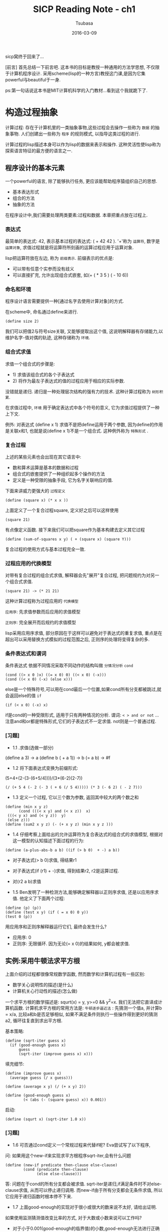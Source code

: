 #+TITLE:     SICP Reading Note - ch1
#+AUTHOR:    Tsubasa
#+EMAIL:     tsubasa.wp@gmail.com
#+DATE:      2016-03-09
#+STARTUP:   latexpreview

sicp窝终于回来了...

[前言]
首先总结一下前言吧. 这本书的目标是教授一种通用的方法学思想, 不仅限于计算机程序设计.
采用scheme(lisp的一种方言)教授这门课,是因为它集powerful与beautiful于一身.

ps:第一句话说这本书是MIT计算机科学的入门教材...看到这个我就跪下了. 

* 构造过程抽象
计算过程: 存在于计算机里的一类抽象事物,这些过程会去操作一些称为 =数据= 的抽象事物. 人们创建出一些称为 =程序= 的规则模式, 以指导这类过程的进行.

计算过程的lisp描述本身可以作为lisp的数据来表示和操作. 这种灵活性使lisp称为探索语言特征的最方便的语言之一.

** 程序设计的基本元素
一个powerful的语言, 除了能够执行任务, 更应该能帮助程序猿组织自己的思想.

- 基本表达形式
- 组合的方法
- 抽象的方法

在程序设计中,我们需要处理两类要素:过程和数据. 本章把重点放在过程上.

*** 表达式
最简单的表达式: 42, 表示基本过程的表达式: ( + 42 42 ). '+'称为 =运算符=, 数字是 =运算对象=, 求值过程就是将运算符所刻画的运算过程应用于运算对象.

lisp把运算符放在左边, 称为 =前缀表示=. 前缀表示的优点是:
- 可以带有任意个实参而没有歧义
- 可以直接扩充, 允许出现组合式嵌套, 如(+ ( * 3 5 ) ( - 10 6))

*** 命名和环境
程序设计语言需要提供一种[通过名字去使用计算对象]的方式.

在scheme中, 命名通过define来进行.
: (define size 2)
我们可以把值2与符号size关联, 又能够提取出这个值, 这说明解释器有存储能力,以维护名字-值对偶的轨迹, 这种存储称为 =环境=.

*** 组合式求值
求值一个组合式的步骤是:
- 1) 求值该组合式的各个子表达式
- 2) 将作为最左子表达式的值的过程应用于相应的实际参数.

没错就是递归. 递归是一种处理层次结构的强有力的技术. 这种计算过程称为 =树形积累=.

在求值过程中, =环境= 用于确定表达式中各个符号的意义, 它为求值过程提供了一种上下文.

例外: 对表达式 (define x 1) 求值不是把define运用于两个参数, 因为define的作用是关联x和1, 也就是说(define x 1)不是一个组合式. 这种例外称为 =特殊形式= .

*** 复合过程
上述的某些元素也会出现在其它语言中:
- 数和算术运算是基本的数据和过程
- 组合式的嵌套提供了一种组织起多个操作的方法
- 定义是一种受限的抽象手段, 它为名字关联响应的值.

下面来讲威力更强大的 =过程定义=
: (define (square x) (* x x ))
上面定义了一个复合过程square, 定义好之后可以这样使用
: (square 21)
有点像定义函数. 接下来我们可以把square作为基本构建去定义其它过程
: (define (sum-of-squares x y) ( + (square x) (square Y)))

复合过程的使用方式与基本过程完全一致.

*** 过程应用的代换模型
对带有复合过程的组合式求值, 解释器会先"展开"复合过程, 把问题规约为对另一个组合式求值. 
: (square 21) -> (* 21 21)
这种计算过程称为过程应用的 =代换模型=

=应用序=: 先求值参数而后应用的求值模型

=正则序=: 完全展开而后规约的求值模型

lisp采用应用序求值, 部分原因在于这样可以避免对于表达式的重复求值, 重点是在超出可以采用替换方式模拟的过程范围之后, 正则序的处理将变得复杂的多.

*** 条件表达式和谓词 
    条件表达式
依据不同情况采取不同动作的结构叫做 =分情况分析=
=cond=
: (cond ((> x 0 )x) ((= x 0) 0) ((< x 0) (-x)))
: (cond ((< x 0) (-x) (else x)))
else是一个特殊符号,可以用在cond最后一个位置,如果cond所有分支都被跳过,就会返回else的值
=if=
: (if (< x 0) (-x) x)
if是cond的一种受限形式, 适用于只有两种情况的分析.
谓词: =< > and or not= ...
注意and和or都是特殊形式,它们的子表达式不一定求值. not则是一个普通过程.

*** [习题]
 - 1.1 .求值(选做一部分)
 (define a 3) -> a
 (define b ( + a 1)) -> b
 (= a b) -> #f

 - 1.2 将下面表达式变换为前缀形式:
 (5+4+(2-(3-(6+5/4))))/(3*(6-2)(2-7))

 : (/ (+ 5 4 (- 2 (- 3 ( + 6 (/ 5 4))))) (* 3 (- 6 2) ( - 2 7)))

 - 1.3 定义一个过程, 它以三个数为参数, 返回其中较大的两个数之和
 : (define (min x y z) 
 :       (cond (((< x y) and (< x z))  x)
 : 	(((< y x) and (< y z))  y)
 : 	(else z)))
 : (define (sum2 x y z) (- (+ x y z) (min x y z )))

 - 1.4 仔细考察上面给出的允许运算符为复合表达式的组合式的求值模型, 根据对这一模型的认知描述下面过程的行为:
 : (define (a-plus-abs-b a b) ((if (> b 0)  + -) a b))
 - 对子表达式(> b 0)求值, 得结果r1
 - 对子表达式(if (r1) + -)求值, 得到结果r2, r2是运算过程.
 - 对(r2 a b)求值

 - 1.5 Ben发明了一种检测方法,能够确定解释器以正则序求值, 还是以应用序求值. 他定义了下面两个过程:
 : (define (p) (p))
 : (define (test x y) (if ( = x 0) 0 y))
 : (test 0 (p))
 用应用序和正则序解释器运行它们, 最终会发生什么?
 - 应用序: 0
 - 正则序: 无限循环. 因为无论(= x 0)的结果如何, y都会被求值.

** 实例:采用牛顿法求平方根
上面介绍的过程都很像常规数学函数, 然而数学和计算机过程有一些区别:
- 数学关心说明性的描述(是什么)
- 计算机关心行动性的描述(怎么做)

一个求平方根的数学描述是: squrt(x) = y, y>=0 && y^2=x. 我们无法把它直译成计算机函数.
计算机求平方根的常用方法是:
=牛顿逐步逼近法= : 先猜测一个值a, 并计算b = x/a, 比较a和b是否足够相似, 如果不满足条件则执行一些操作得到更好的猜测a2, 循环往复直到求出平方根.

基本策略:
: (define (sqrt-iter guess x)
:   (if (good-enough guess x)
:       guess
:       (sqrt-iter (improve guess x) x)))

填充细节:
: (define (improve guess x)
:   (average guess (/ x guess)))
: 
: (define (average x y) (/ (+ x y) 2))
: 
: (define (good-enough guess x)
:         (< (abs (- (square guess) x)) 0.001))

启动:
: (define (squrt x) (sqrt-iter 1.0 x))    

*** [习题]
- 1.6 可否通过cond定义一个常规过程来代替if呢? Eva尝试写了以下程序, 
问: 如果用这个new-if来实现求平方根程序sqrt-iter,会有什么问题
: (define (new-if predicate then-clause else-clause)
:         (cond (predicate then-clause)
:               (else else-clause)))
答: 问题在于cond的所有分支都会被求值. 
sqrt-iter是递归,if满足条件时不对else-clause求值, 从而可以停止递归调用.
而new-if由于所有分支都会无条件求值, 所以它应用于递归函数时根本停不下来.

- 1.7 上面good-enough的实现对于很小或很大的数来说不太好, 请给出证明.
如果使用监测猜测值改变比率的方式, 对于大数或小数来说可以工作吗?
- 对于小于0.001(good-enough的临界值)的小数,good-enough无法进行正确的判断.
对于大数来说, 由于精度不足以表示guess和x之间的差(good-enough几乎永远为false), 程序陷入死循环.
- 改变比率的算法对大数和小数都可以工作.
: (define (good-enough old-guess new-guess)
:         (< (/ (abs (- old-guess new-guess)) old-guess) 0.01))

- 1.8 用牛顿法求立方根
如果y是x立方根的一个近似值,那么下面公式可以给出一个更好的近似值: (x/y^2 +2*y)/3
: (define (cube-iter guess x)
:   (if (good-enough-cube guess x)
:       guess
:       (cube-iter (improve-cube guess x) x)))
: 
: (define (good-enough-cube guess x)
:         (< (abs (- (* guess guess  guess) x)) 0.001))
: 
: (define (improve-cube y x)
:     (/ (+ (/ x (* y y)) (* 2 y)) 3))
: 
: (define (cube x) (cube-iter 1 x))

** 过程作为黑箱抽象
=过程抽象= 一个过程的定义应当能隐藏起一些细节,使得过程的使用者可以直接复用而不必关心实现细节.

*** 局部名
过程的意义应该不依赖于其作者为形式参数所选定的名字.

一个过程的定义 =约束= 了它所有形式参数,形参的具体名字完全没有关系, 这样的名字称为 =约束变量= .
相反如果一个变量不是被约束的, 它就是 =自由的=. 

*** 内部定义和块结构
平方根程序有个问题, 它由许多分离的过程组成, 而实际用户只关心sqrt这一个过程, 其它过程不必暴露给用户.
(要运行这个程序也很蛋疼啊...)

所以,我们需要把这些麻烦的子过程局部化, 把它们隐藏到sqrt里面.

: (define (sqrt x)
:    (define (good-enough ...))
:    (define (improve-guess ...))
:    (if (good-enough ...) ...)) ;;懒得敲了,自行脑补吧...

这种嵌套的定义称为 =块结构=. 它是最简单的名字包装问题的一种正确解决方式. (讲道理这话真的是绕...

另外, 采用这种结构除了可以把辅助过程隐藏之外, 还可以利用 =词法作用域= 来简化辅助过程的形参.
对这个例子来说,可以省略掉许多x.

[小历史] 块结构的思想来自程序设计语言Algol 60.




** 过程与它们所产生的计算
能够看清所考虑的动作的后果的能力, 是非常重要的. 只有在此之后, 人们才能 =反向推理=

*** 线性的递归和迭代
两种计算过程:
=线性递归过程= 在这种计算过程里,代换模型展示出一种先展开后收缩的形状,最大长度正比于n.
解释器为递归过程维护一部分状态信息.递归过程所消耗的内存与n成正比.
注意[递归计算过程]与[递归过程]是两个概念.
=迭代计算过程= 可以用固定数目的状态描述的计算过程. 与递归不同的是, 迭代计算过程中不会出现增长或收缩.
迭代过程的所有状态信息都保存在程序遍历昂立.迭代过程所消耗的内存是固定的.

某些语言(Pascal,C..)对递归过程的解释,消耗的内存总是与n成正比, 即使所描述的计算过程是迭代的.
要描述迭代过程, 必须借助于"循环结构".而scheme则没有这个缺陷.
=尾递归= 总是能在常量的空间中执行迭代型计算过程.

*** [习题]
**** 1.9 用代换模型展示下面两个过程在求值(+ 4 5)时所产生的计算过程. 它们是递归或者迭代吗?
:    (define (+ a b) (if (= a 0) b (inc (+ (dec a) b))))
计算过程(纯手打):
:    (+ 4 5)
:    (inc (+ 3 5))
:    (inc (inc (+ 2 5)))
:    (inc (inc (inc (+ 1 5))))
:    (inc (inc (inc (inc (+ 0 5)))))
:    (inc (inc (inc (inc 5))))
:    (inc (inc (inc 6)))
:    (inc (inc 7))
:    (inc 8)
:    9
它是递归计算过程

:  (define (+ a b) (if (= a 0) b (+ (dec a) (inc b))))
计算过程:
:    (+ 4 5)
:    (+ 3 7)
:    (+ 2 7)
:    (+ 1 8)
:    (+ 0 9)
:    9
它是迭代计算过程

**** 下面是一个称为ackermann函数的数学函数
(define (A x y)
  (cond ((= y 0) 0)
        ((= x 0) (* 2 y))
	((= y 1) 2)
	(else (A (- x 1) (A x (- y 1))))))

下面各表达式的值是什么(人肉算啊!)
- (A 1 10) 1024
- (A 2 4) 65536
(a 1 (a 2 3)).. (a 1 (a 1 (a 1 (a 2 1)))),(a 1 (a 1 (a 1 2))),
(a 1 (a 1 (a 0 (a 1 1)))),(a 1(a 1 (* 2 2))),(a 1(a 1 4)),(a 1 16),2^16
- (A 3 3) 65536
(a 2 (a 3 2)),(a 2(a 2(a 3 1))),(a 2 (a 2 2)),(a 2 4),65536


下面过程的数学定义是?
- (define (f n) (A 0 n)) : f = 2*n
- (define (g n) (A 1 n)) : g = 2^n
- (define (h n) (A 2 n)) : h = 2^(2^(2...)
     
*** 树形递归
另一种常见的例子🌰,比如菲波那切数列.

朴素的树形递归:
: (define (fib n)
:  (cond ((= n 0) 0)
: 	((= n 1) 1)
: 	(else (+ (fib (- n 1)) (fib ( - n 2))))))
优化的迭代版本:
: (define (fib-it a b count)
: (cond ((= count 0) b)
: 	(else (fib-it (+ a b) a (- count 1)))))
: (define (fib2 n) (fib-it 1 0 n))


*** [习题]
**** 函数f由如下规则定义: 如果n<3, 那么f(n)=n, 如果n>=3, 那么f(n)=f(n-1)+2f(n-1)+3f(n-3).分别实现递归和迭代版本.
: ;;递归
: (define (f11 n)
:   (cond ((< n 3) n)
:   (else (+ (f11 (- n 1))
: 	   (* 2 (f11 (- n 2)))
: 	   (* 3 (f11 (- n 3)))))))
: ;; 迭代
: (define (f11-it a b c n)
:   (cond ((< n 3) a)
: 	(else (f11-it (+ a (* 2 b) (* 3 c)) a b (- n 1)))))
: (define (f112 n) (f11-it 2 1 0 n))

**** 写一个过程,采用递归计算出帕斯卡三角形
: (define (psc n k)
:   (cond ((> k n) 0)
:       ((= n 0) 1)
: 	((= k 0) 1)
: 	(else (+ (psc (- n 1) (- k 1))  (psc (- n 1) k)))))

**** 1.13
排版渣表示这道题好不想敲啊...按照题目提示用数学归纳法证明等式比较容易,证明接近整数稍微需要一点想象力...

习题解如下, 各路学霸出没:
http://sicp.readthedocs.org/en/latest/chp1/13.html

*** 增长的阶
=增长的阶= 用以描述计算过程消耗计算资源的速率.
- O(n): 规模增加一倍, 资源增加一倍
- O(n^2): 规模增加1, 资源增加常数倍. 比如树形递归占用空间是(ϕ^n)
- O(lg n):规模增加一倍, 资源增加一个常数.
*** [习题]
**** 1.14 画出1.2.2节过程(count-change 11)的计算过程. 当现金量增加时,这一过程空间和步数增长的阶各是什么?
计算过程在纸上画了一遍...懒得搬上来了, 直接参考习题解里的图吧
后面两个估算没有找到标准答案,先把自己的思路写在这里.

设现金量为n,币种数为m,则
- 步数增长的阶:
这个计算过程受到币种限制, 所以不能简单的用二叉树复杂度来估算.
根据计算过程cc, 当n比较小时(比如小于50), 复杂度为O(n).
当n比较大的时候, 复杂度正比于n能够被最大币种(这里是50)整除的次数.
o(f(n))=(1+2+3+...n/50)*n = ((1+n/50)*(n/50)/2)*n = o(n^2).

- 空间增长的阶: O(n+m).树的最大深度由n决定, 最深子树总是全部由1元钱凑成n的情况.

**** 1.15 题目略.
[吐槽:原来可以这样实现sin,长姿势了]

如果解释器的代换模型是是 =应用序= ,则这个问题是线性迭代:
- p将被使用多少次?  5次.
- 空间增长的阶: n/(3^k) = 0.1, k=log_3 (10*n), 所以是O(lg n)
- 步数增长的阶: O(lg n)
如果解释器是 =正则序= ,则这个问题是树形迭代:
- p将被使用多少次?  1 + 4 + 4^2 + 4^3 + 4^4
- 增长的阶: O(4^n)

*** 求幂
快速求幂法fast-expt:
: b^n = (b^(n/2))^2 ;;若n是偶数
: b^n = b * b^(n-1) ;;若n是奇数

*** [习题]
**** 1.16 用fast-expt的思路定义一个过程, 它按照迭代的方式产生出求幂的计算过程.
: (define (expt-iter b n a)
:   (cond ((= n 0) a)
: 	((even? n) (expt-iter  (* b b)  (/ n 2)  a))
: 	(else (expt-iter  b (- n 1) (* b a)))))

**** 1.17 用fast-expt的思路实现一个反复使用加法计算乘积的过程.
: (define (fast-mul a n)
:   (cond ((= n 0) 0)
: 	((= n 1) a)
: 	((even? n) (fast-mul (+ a a) (/ n 2)))
: 	(else (+ a (fast-mul a (- n 1))))))

**** 1.18 求两个整数的乘积
: (define (mul-iter b n a)
:   (cond ((= n 0) a)
: 	((even? n) (mul-iter (+ b b) (/ n 2) a))
: 	(else (mul-iter b (- n 1) (+ a b)))))


**** 1.19 用对数步数计算菲波那切数列
这道题目是前面求幂过程的推广. 

: (define (fib n)
:   (fib-iter 1 0 0 1 n))
: 
: (define (fib-iter a b p q count)
:   (cond ((= count 0) b)
: 	((even? count)
: 	 (fib-iter a
: 		   b
: 		   (+ (* p p) (* q q))
: 		   (+ (* 2 p q) (* q q))
: 		   (/ count 2)))
: 	 (else (fib-iter (+ (* b q) (* a q) (* a p))
: 			 (+ (* b p) (* a q))
: 			 p
: 			 q
: 			 (- count 1)))))

*** 最大公约数
GCD(a,b)=GCD(b,r), r是a除以b的余数.
: (define (gcd a b)
:   (cond ((= b 0) a)
: 	(else (gcd b (remainder a b)))))
*** [习题]
**** 1.20 解释器是应用序和正则序时,上述算法求(206 40)的计算过程分别是怎样的,remander分别调用多少次
- 应用序
: (gcd 206 40)
: (gcd 40 6)
: (gcd 6 4)
: (gcd 4 2)
: (gcd 2 0)
: 2
一共4次remander

- 正则序
: (gcd 206 40)
: cond ...
: (gcd 40 (re 206 40)) ;;b=6
: cond ...  ;; +1
: (gcd (re 206 40) (re 40 (re 206 40))) ;;b=4
: cond ...  ;; +2
: (gcd (re 40 (re 206 40)) (re (re 206 40) (re 40 (re 206 40)))) ;;b=2
: cond ...  ;; +4
: (gcd .......) ;; b=0
: cond ...  ;; + 7
: a = (re (re 206 40) (re 40 (re 206 40) = (re 6 4) = 2 ;; +4
一共18次remander

*** 素数检测
(终于学会打公式了○|￣|_)

本节描述两种检查整数n是否为素数的方法,第一个具有O($\sqrt{n}$)的增长阶,
第二个具有O(log n)的增长阶.

- 寻找因子:用从2开始的连续整数开始依次检查它们是否能整除n.如果n不是素数,必然有小于或等于 $\sqrt{n}$ 的因子,由此可知这个算法拥有O($\sqrt{n}$)的增长阶.
- 费马检查:O(log n)的检查基于数论中著名的费马小定理(数论全忘光了...桑不起)

=费马小定理=: 如果n是一个素数,a是小于n的任意正整数,那么a的n次方与a模n同余.
而如果= 不是素数 =,则大部分a<n都将满足上面的关系,这就引出了检查素数的算法: 如果发现不满足关系的a那么n肯定不是素数.

=费马检查=: 采用许多随机的a来检查,通过的检查越多则n是素数的概率越大.

首先定义一个O(log n)的迭代过程计算 $a^n$ 对m取模的结果(a<n,a<m)
: (define (expmod bas exp m)
:   (cond ((= exp 0 ) 1)
: 	((even? exp)
: 	 (remainder (square (expmod bas (/ exp 2) m)) m))
: 	(else
: 	 ;;  $(a*a^{n/2}*a^{n/2})%n = (a%n)*(a^{n/2}%n)^2 = a*(a^{n/2}%n)^2
: 	 (remainder (* bas (expmod bas (- exp 1) m)) m))))

其中关于连续求平方的推导如下:

$\gcd((a^{n/2}a^{n/2}),n)=\gcd(a^{n/2},n)\gcd(a^{n/2},n)=\gcd(a^{n/2},n)^2$

$\gcd((a*a^{n/2}a^{n/2}),n)=\gcd(a,n)\gcd(a^{n/2},n)^2=a*\gcd(a^{n/2},n)$

然后随机1和n-1之间的整数进行测试:
: (define (fermat-test n)
:   (define (try-it a)
:     (= (expmod a n n) a))
:   (try-it (+ 1 (random (- n 1)))))
: 
: (define (fast-prime? n times)
:   (cond ((= times 0) true)
: 	((fermat-test n) (fast-prime? n (- times 1)))
: 	(else false)))

*** 概率方法
费马检查的结果只有概率上的正确性..但能够证明存在使出错概率任意小的算法.

*** [习题]

**** 使用smallest-divisor过程找出下面各数的最小因子:199,1999,19999
首先设计了一个(有点挫)的算法,从2到n遍历,寻找第一个能够整除n的素数.(能够想到的优化版算法只有素数表了orz.
: (define (divisor-test a n)
:   (cond ((= n 1) 1)
: 	((= n 0) 0)
: 	((and (fast-prime? a 10) (= (remainder n a) 0)) a)
: 	(else (divisor-test (+ a 1) n))))
: 
: (define (smallest-divisor n) (divisor-test 2 n))计算结果是199:199,1999:1999,19999:7.

**** 观察查找素数的时间.题目略...
: (define (search-for-prime n)
:   (cond ((prime? n) 
: 	(display n))
: 	(else (cond ((even? n)
: 		     (search-for-prime (+ n 1)))
: 		    (else 
: 		     (search-for-prime (+ n 2)))))))
: 
: (define (start-search-prime n start-time)
:   (search-for-prime n)
:   (newline)
:   (display (- (real-time-clock) start-time)))
: 
: (define (time-for-search-prime n)
:   (start-search-prime n (real-time-clock)))
一开始使用题目给的(runtime)计算时钟周期,结果无论后面加多少个零,结果几乎都在1e-2左右.
后来得知现在的MIT-scheme的runtime按秒计时,换成以tick计时的real-time-clock就对了.

测试结果是:
- 1000:1 (结果是1009,6次测试,平均0.17ms每次)
- 10000:1 (5,0.25)
- 100000:1 (3,0.33)
- 1000000:2 (3,0.67)
- 10000000:8 (10,0.8)
- 100000000:15 (5,3)
- 1000000000:37 (5,7.4)
- 10000000000:169 (10,16.9)
1000000以下的测试结果差别很小, 1000000以上差异是2.x倍, 可见测试结果与预期的$/sqrt{n}$不符.

**** 修改本节开始的smallest-divisor过程,使其步数减半,并检验结果是否符合预期
: (define (smallest-divisor-fast n)
:   (let  ((t (real-time-clock)))
:     (display (find-divisor-fast n 2))
:     (- (real-time-clock) t)))
: 
: (define (find-divisor-fast n test)
:   (cond ((> (square test) n) n)
: 	((divides? n test) test)
: 	(else (find-divisor-fast n (next test)))))
: 
: (define (next n)
:   (cond ((even? n) (+ n 1))
: 	(else (+ n 2))))

为了使差别比较显著,挑选2个相差10倍左右的素数进行测试:1009,10009
- (smallest-divisor-fast (* 1009 10009))  ==> 1
- (smallest-divisor (* 1009 10009))       ==> 2
- (smallest-divisor-fast (* 10009 10009)) ==> 9
- (smallest-divisor (* 10009 10009))      ==> 14
- (smallest-divisor-fast (* 20029 20029)) ==> 16
- (smallest-divisor-sqre (* 20029 20029)) ==> 26
可见fast版本速度比原有版本快,但两个算法速度比值比2小.

初步推测,当算法复杂度低且参数比较小时,这个算法本身的耗时在一个过程的执行过程中占比非常低.
而执行过程所需的大量递归调用,变量绑定等操作消耗掉绝大部分CPU资源,导致我们得到的结果不准确.
而当参数增大时,算法本身占用的资源比例变大,使得结果与我们的预测越来越接近.

所以估算算法复杂度并不能完全预测过程的实际执行时间.

**** 使用fast-prime?代替prime?实现第二题.并检验结果是否符合预期.
把上上道题目代码中的prime?换成fast-prime就可以了.
: (define (search-for-prime n)
:   (cond ((fast-prime? n 50) 
: 	(display n))
: 	(else 
: 	 (cond ((even? n)
: 		(search-for-prime (+ n 1)))
: 	       (else 
: 		(search-for-prime (+ n 2)))))))
测试结果:
- 1000:2 
- 10000:2
- 100000:3
- 10000000:4
- 1000000000000:8
差距比预期小的多,但参数越大差别越明显.解释见上一题.

[Mark] 学习完后面的内容可能会在解释器层面上对这个问题有新的见解,到时候再补充吧.

**** 分析Alyssa的方法是否实用
Alyssa的方法理论上比本节的算法步数只有1步,但容易溢出.
本节的方法虽然步数多了一些, 但它不会真正进行巨大的乘幂运算, 所以本节的方法更加实用.

**** 分析fast-prime?中的expmod使用显示乘法为何会把O(log n)的算法变成O(n)的.
下面把(expmod base (/ exp 2) m)简写为 =ep(n)=

使用乘法:
: ep(n)
: (* ep(n/2) ep(n/2))
: (* (* ep(n/4) ep(n/4)) (* ep(n/4) ep(n/4)))
: (* (* (* ep(n/8) ep(n/8)) (* ep(n/8) ep(n/8))) (* (* ep(n/8) ep(n/8)) (* ep(n/8) ep(n/8))))
: ...
展开后可得进行expmod运算的次数是 $2^{log_2{n}}=n$ 次

使用square:
: ep(n)
: (square ep(n/2))
: (square (square ep(n/4)))
: ...
$log_2{n}$ 次

**** 证明注脚47中列出的Carmichael数确实能骗过费马检查.
首先写一个过程,检验 *所有* 小于n的a,看 $a^{n}$ 是否与a模n同余.
: (check-prime? 561) => #t
: (check-prime? 1105) => #t
: (check-prime? 1729) => #t
: (check-prime? 2465) => #t
: (check-prime? 2821) => #t
: (check-prime? 6601) => #t

**** Miller-Rabin检查
把前面fast-prime过程中的fermat-test替换为miller-test
: (define (miller-test n)
:   (define (try-it a)
:     (= (expmod a (- n 1) n) 1))
:   (try-it (+ 1 (random (- n 1)))))
: 
: (define (fast-prime? n times)
:   (cond ((= n 1) true)
: 	((= times 0) true)
: 	((miller-test n) (fast-prime? n (- times 1)))
: 	(else false)))
使用前面的carmichael数测试,结果都为#f

** 用高阶函数做抽象
在作用上,过程也是一类抽象,它们描述了一些对于数的复合操作,但不依赖特定的数,甚至不只用数作为参数.

=高阶过程= 是能操作过程的过程, 它能以过程作为参数,或者以过程作为返回值.

这也是lisp的一个厉害之处.

*** 过程作为参数
教材🌰:
: (define (sum term a next b)
:   (if (> a b)
:       0
:       (+ (term a) (sum term (next a) next b))))
:
: (define (cub n) (* n n n))
: (define (add n) (+ n 1))
: (define (sum-cube a b) (sum cub a add b))
使用其它高级语言实现这种过程作为参数的过程时,绝对不会这么简洁.

*** [练习]

**** 上面的sum过程产生一个线性递归, 使用迭代方式重写该过程.
: (define (sum term a next b)
:   (define (iter n result)
:     (if (> n b) 
: 	result
: 	(iter (next n) (+ result (term n)))))
:   (iter a 0))

**** 写一个product过程,返回在给定范围中各点的某个函数值得乘积.请说明如何用product定义faactorial.
: ;; 递归
: (define (product a b term)
:  (if (> a b)
:        1
:        (* (term a) (product (+ a 1) b term))))
: 
: ;; 迭代
: (define (product-iter a b next)
:   (define (iter n result)
:     (if (> n b) 
: 	result
: 	(iter (+ n 1) (* result (term n)))))
:   (iter a 0))
: 
: ;; 分子
: (define (term-numer a)
:   (cond ((odd? a) (+ a 1))
: 	(else (+ a 2))))
: ;; 分母
: (define (term-deno a)
:   (cond ((even? a) (+ a 1))
: 	(else (+ a 2))))
: 
: ;; pi/4
: (define (quarter-pi n)
:   (/ (product 1 n term-numer) (product 1 n term-deno)))

**** 请说明sum和product都是称为accumulate的更一般概念的特殊情况.使用accumulate定义出sum和product.
: (define (accumulate combinder null-value term a next b)
:   (if (> a b) null-value
:       (combinder (term a) (accumulate combinder null-value term (next a) next b))))
: 
: (define (sum a b) (accumulate + 0 (lambda (a) a) 1 (lambda (a) (+ a 1)) 10))
: (define (product a b) (accumulate * 1 (lambda (a) a) 1 (lambda (a) (+ a 1)) 10))

**** 实现filtered-accumulate
: (define (filtered-accumulate filter combinder null-value term a next b)
:   (cond ((> a b) null-value)
: 	((filter a) 
: 	 (combinder (term a) 
: 	      (filtered-accumulate filter combinder null-value term (next a) next b)))
: 	(else 
: 	 (combinder null-value
: 	 (filtered-accumulate filter combinder null-value term (next a) next b)))))


*** 用lambda构造过程
为了省去单独定义一些简单函数的麻烦,引入lambda特殊形式来完成这类描述,而不必给每个过程绑定名字.
: (lambda (x) (+ x 4))
实际上, (define (<name> <param ...>) ()) 是lambda的一种语法糖.
: (define (plus4 n) (+ n 4))
等价于:
: (define plus4 (lambda (n) (+ n 4)))
lambda表达式可以用做 *组合式的运算符*:
: ((lambda (x) (+ x 4)) 1)

*** 用let创建局部变量
lambda的另一个作用是创建局部变量,为此语言里有一个语法糖 =let=
: (define (f x y)
:  ((lambda (a b)
:   (+ (* x (square a))
:     (* y b)
:     (* a b)))
:   (+ 1 (x y))
:   (- 1 y)))
用let形式可以简化为
: (define (f x y)
:  (let ((a (+ 1 (x y)))
:        (b (- 1 y)))
:    (+ (* x (square a))
:       (* y b)
:       (* a b))))
注意使用let约束的局部变量必须在let的body中.
- let使人能在尽可能接近其使用的地方建立局部变量约束.
- 变量的值是在let之外计算的. 如下面过程
: ....
: (let (x 3)
:      (y x))
如果x在let之前的值是2,在let内x=3, 而y=2.

有时在过程内部define也有与let一样的效果:
: (define (f x y)
:   (define a (...))
:   (define b (...))
:   (+ a b))

*** [习题]

**** 执行(f f)会发生什么
(f f)->(f 2)->(2 2). 而2不是一个可以应用的过程, 会报错.

*** 过程作为一般性的方法

**** 通过区间折半法寻找方程的根
代码略...

**** 找出函数的不动点
数x称为函数f的不动点,如果x满足方程 $f(x)=x$ . 
: (define tolerance 0.00001)
: (define (fixed-point f first-guess)
:   (define (close-enough? v1 v2)
:     (< (abs (- v1 v2)) tolerance))
:   (define (try guess)
:     (let ((next (f guess)))
:       (if (close-enough? guess next)
: 	  next
: 	  (try next)))) ;; 这里需要保证收敛
:   (try first-guess))

*** [习题]

**** 使用fixed-point找出黄金分割 $phi$ 的值: x->1+1/x.
: (fixed-point (lambda (x) (+ 1 (/ 1 x)))  1.0)
x=1.6180327868852458

**** 修改fixed-point,使他打印出计算过程.确定x^x=1000的一个根,并比较采用平均阻尼和不用平均阻尼的计算步骤.
不用平均阻尼
: (fixed-point-log  (lambda (x)  (/ (log 1000) (log x))) 2)
33步

使用平均阻尼:
: (define (average n) (/ n 2))
: (fixed-point-log  (lambda (x) (average (+ x (/ (log 1000) (log x))))) 2)
8步

**** 一个无穷连分式是一个如下形式的表达式:
$\Large x=\frac{N_1}{D1 + \frac{N_2}{D2 + \frac{N_3}{D_3+...}}}$
证明当Di和Ni都等于1时,这一连分式产生出$1/\phi$
: ;; 递归
: (define (cont-frac n d k it)
:   (cond ((= it k) 0)
: 	(else (/ (n it) (+ (d it) (cont-frac n d k (+ it 1)))))))
: 
: (define (gold k)
:     (+ 1 (cont-frac (lambda (i) 1.0) (lambda (i) 1.0) k 0)))
: 
: (gold 11)
: 
: ;; 迭代
: (define (cont-frac-it n d k result)
:   (cond ((= k -1) result)
: 	(else (cont-frac-it n d (- k 1) (/ (n k) (+ (d k) result))))))
: 
: (define (gold k)
:     (+ 1 (cont-frac-it (lambda (i) 1.0) (lambda (i) 1.0) k 0)))
: 
: (gold 11)
k取6时结果具有4位精度, 但不够准确.k越大时,结果越逼近 $1/\phi$, k取12时,小数点后4位的结果是准确的.

**** 使用上一题的cont-frac过程基于欧拉展开式求e的近似值.
: (define (ora i)
:     (cond ((= 0 (remainder (- i 1) 3))
: 	   (* 2 (/ (+ i 2) 3)))
: 	  (else 1.0)))
: 
: (define (de-frac k)
:   (cont-frac-it
:   (lambda (i) 1.0)
:   ora
:   k
:   0))
: 
: (define (e k)
:   (+ 2 (de-frac k)))

**** 定义过程(tan-cf x k),基于Lambert公式计算正切函数的近似值.



     

